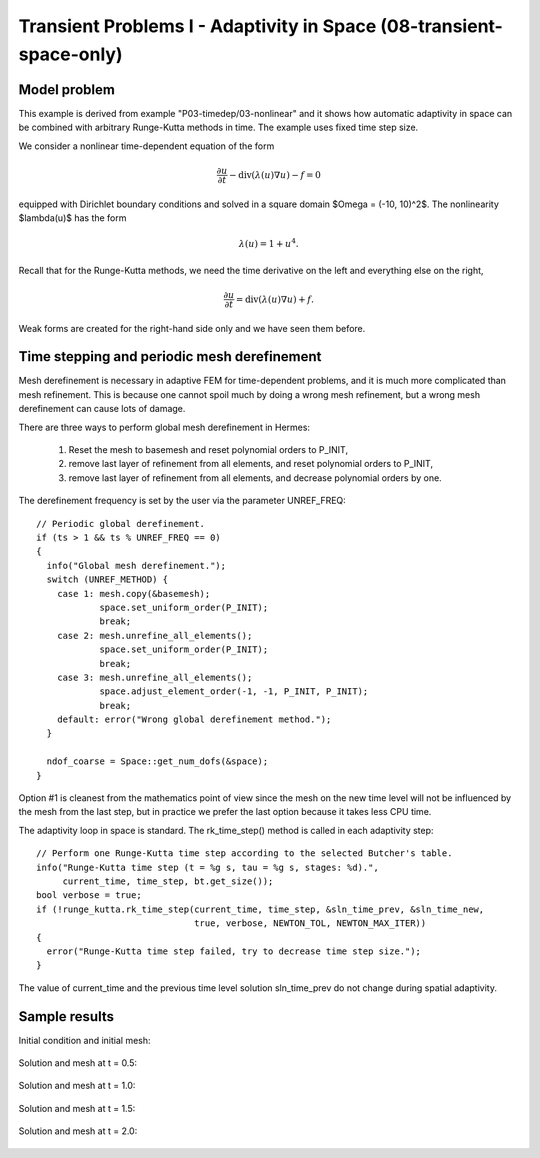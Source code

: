 Transient Problems I - Adaptivity in Space (08-transient-space-only)
--------------------------------------------------------------------

Model problem
~~~~~~~~~~~~~

This example is derived from example "P03-timedep/03-nonlinear"
and it shows how automatic adaptivity in space can be combined with 
arbitrary Runge-Kutta methods in time. The example uses fixed time 
step size. 

We consider a nonlinear time-dependent equation of the form 

.. math::
    \frac{\partial u}{\partial t} - \mbox{div}(\lambda(u)\nabla u) - f = 0

equipped with Dirichlet boundary conditions and solved in a square domain 
$\Omega = (-10, 10)^2$. The nonlinearity $\lambda(u)$ has the form 

.. math::
    \lambda(u) = 1 + u^4. 

Recall that for the Runge-Kutta methods, we need the time derivative on the 
left and everything else on the right,

.. math::
    \frac{\partial u}{\partial t} = \mbox{div}(\lambda(u)\nabla u) + f.

Weak forms are created for the right-hand side only and we have seen them before.

Time stepping and periodic mesh derefinement
~~~~~~~~~~~~~~~~~~~~~~~~~~~~~~~~~~~~~~~~~~~~

Mesh derefinement is necessary in adaptive FEM for time-dependent 
problems, and it is much more complicated than mesh refinement.
This is because one cannot spoil much by doing a wrong mesh 
refinement, but a wrong mesh derefinement can cause lots of 
damage.

There are three ways to perform global mesh derefinement in Hermes:

  (1) Reset the mesh to basemesh and reset polynomial orders to P_INIT,
  (2) remove last layer of refinement from all elements, and reset 
      polynomial orders to P_INIT,
  (3) remove last layer of refinement from all elements, and decrease
      polynomial orders by one.

The derefinement frequency is set by the user via the 
parameter UNREF_FREQ::

    // Periodic global derefinement.
    if (ts > 1 && ts % UNREF_FREQ == 0) 
    {
      info("Global mesh derefinement.");
      switch (UNREF_METHOD) {
        case 1: mesh.copy(&basemesh);
                space.set_uniform_order(P_INIT);
                break;
        case 2: mesh.unrefine_all_elements();
                space.set_uniform_order(P_INIT);
                break;
        case 3: mesh.unrefine_all_elements();
                space.adjust_element_order(-1, -1, P_INIT, P_INIT);
                break;
        default: error("Wrong global derefinement method.");
      }

      ndof_coarse = Space::get_num_dofs(&space);
    }

Option #1 is cleanest from the mathematics point of view since the
mesh on the new time level will not be influenced by the mesh from 
the last step, but in practice we prefer the last option because 
it takes less CPU time. 

The adaptivity loop in space is standard. The rk_time_step()
method is called in each adaptivity step::

      // Perform one Runge-Kutta time step according to the selected Butcher's table.
      info("Runge-Kutta time step (t = %g s, tau = %g s, stages: %d).",
           current_time, time_step, bt.get_size());
      bool verbose = true;
      if (!runge_kutta.rk_time_step(current_time, time_step, &sln_time_prev, &sln_time_new, 
                                    true, verbose, NEWTON_TOL, NEWTON_MAX_ITER)) 
      {
        error("Runge-Kutta time step failed, try to decrease time step size.");
      }

The value of current_time and the previous time level solution 
sln_time_prev do not change during spatial adaptivity.

Sample results
~~~~~~~~~~~~~~

Initial condition and initial mesh:

.. figure:: 08-transient-space-only/1.png
   :align: center
   :scale: 75% 
   :figclass: align-center
   :alt: Sample screenshot

Solution and mesh at t = 0.5:

.. figure:: 08-transient-space-only/2.png
   :align: center
   :scale: 75% 
   :figclass: align-center
   :alt: Sample screenshot

Solution and mesh at t = 1.0:

.. figure:: 08-transient-space-only/3.png
   :align: center
   :scale: 75% 
   :figclass: align-center
   :alt: Sample screenshot

Solution and mesh at t = 1.5:

.. figure:: 08-transient-space-only/4.png
   :align: center
   :scale: 75% 
   :figclass: align-center
   :alt: Sample screenshot

Solution and mesh at t = 2.0:

.. figure:: 08-transient-space-only/5.png
   :align: center
   :scale: 75% 
   :figclass: align-center
   :alt: Sample screenshot

